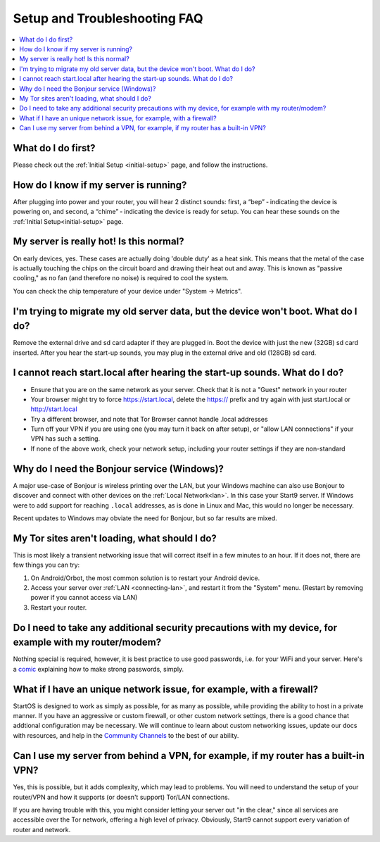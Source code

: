.. _faq-troubleshooting:

=============================
Setup and Troubleshooting FAQ
=============================

.. contents::
  :depth: 2 
  :local:

What do I do first?
-------------------
Please check out the :ref:`Initial Setup <initial-setup>` page, and follow the instructions.

How do I know if my server is running?
--------------------------------------
After plugging into power and your router, you will hear 2 distinct sounds: first, a “bep” ‐ indicating the device is powering on, and second, a “chime” ‐ indicating the device is ready for setup. You can hear these sounds on the :ref:`Initial Setup<initial-setup>` page.

My server is really hot!  Is this normal?
-----------------------------------------
On early devices, yes.  These cases are actually doing 'double duty' as a heat sink.  This means that the metal of the case is actually touching the chips on the circuit board and drawing their heat out and away.  This is known as "passive cooling," as no fan (and therefore no noise) is required to cool the system.

You can check the chip temperature of your device under "System -> Metrics".

I'm trying to migrate my old server data, but the device won't boot.  What do I do?
-----------------------------------------------------------------------------------
Remove the external drive and sd card adapter if they are plugged in.  Boot the device with just the new (32GB) sd card inserted.  After you hear the start-up sounds, you may plug in the external drive and old (128GB) sd card.

I cannot reach start.local after hearing the start-up sounds.  What do I do?
----------------------------------------------------------------------------
* Ensure that you are on the same network as your server.  Check that it is not a "Guest" network in your router
* Your browser might try to force https://start.local, delete the https:// prefix and try again with just start.local or http://start.local
* Try a different browser, and note that Tor Browser cannot handle .local addresses
* Turn off your VPN if you are using one (you may turn it back on after setup), or "allow LAN connections" if your VPN has such a setting.
* If none of the above work, check your network setup, including your router settings if they are non-standard

.. _why-bonjour:

Why do I need the Bonjour service (Windows)?
--------------------------------------------
A major use-case of Bonjour is wireless printing over the LAN, but your Windows machine can also use Bonjour to discover and connect with other devices on the :ref:`Local Network<lan>`. In this case your Start9 server.  If Windows were to add support for reaching ``.local`` addresses, as is done in Linux and Mac, this would no longer be necessary.

Recent updates to Windows may obviate the need for Bonjour, but so far results are mixed.

My Tor sites aren't loading, what should I do?
----------------------------------------------
This is most likely a transient networking issue that will correct itself in a few minutes to an hour. If it does not, there are few things you can try:

1. On Android/Orbot, the most common solution is to restart your Android device.

2. Access your server over :ref:`LAN <connecting-lan>`, and restart it from the "System" menu.  (Restart by removing power if you cannot access via LAN)

3. Restart your router.

Do I need to take any additional security precautions with my device, for example with my router/modem?
-------------------------------------------------------------------------------------------------------
Nothing special is required, however, it is best practice to use good passwords, i.e. for your WiFi and your server.  Here's a `comic <https://xkcd.com/936/>`_ explaining how to make strong passwords, simply.

What if I have an unique network issue, for example, with a firewall?
---------------------------------------------------------------------
StartOS is designed to work as simply as possible, for as many as possible, while providing the ability to host in a private manner.  If you have an aggressive or custom firewall, or other custom network settings, there is a good chance that addtional configuration may be necessary.  We will continue to learn about custom networking issues, update our docs with resources, and help in the `Community Channels <https://start9.com/contact>`_ to the best of our ability.

Can I use my server from behind a VPN, for example, if my router has a built-in VPN?
------------------------------------------------------------------------------------
Yes, this is possible, but it adds complexity, which may lead to problems.  You will need to understand the setup of your router/VPN and how it supports (or doesn't support) Tor/LAN connections.

If you are having trouble with this, you might consider letting your server out "in the clear," since all services are accessible over the Tor network, offering a high level of privacy.  Obviously, Start9 cannot support every variation of router and network.
